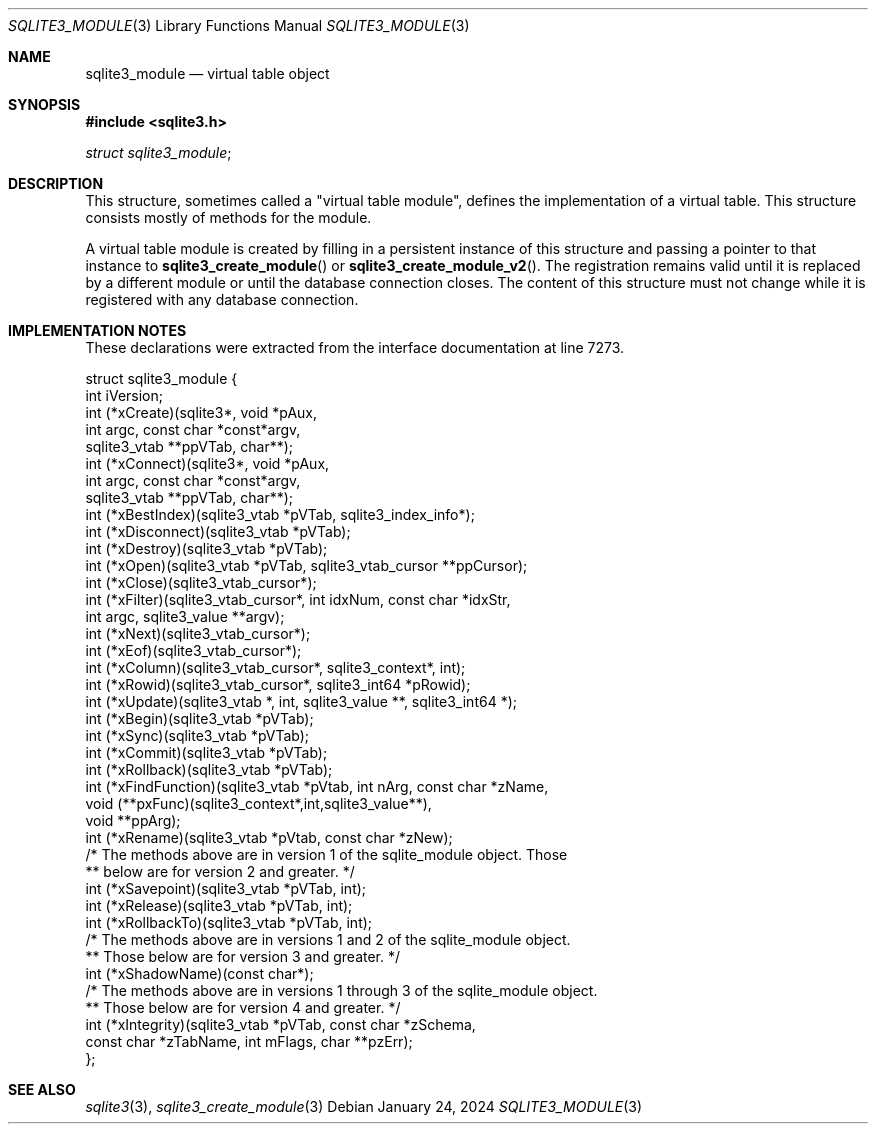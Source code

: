 .Dd January 24, 2024
.Dt SQLITE3_MODULE 3
.Os
.Sh NAME
.Nm sqlite3_module
.Nd virtual table object
.Sh SYNOPSIS
.In sqlite3.h
.Vt struct sqlite3_module ;
.Sh DESCRIPTION
This structure, sometimes called a "virtual table module", defines
the implementation of a virtual table.
This structure consists mostly of methods for the module.
.Pp
A virtual table module is created by filling in a persistent instance
of this structure and passing a pointer to that instance to
.Fn sqlite3_create_module
or
.Fn sqlite3_create_module_v2 .
The registration remains valid until it is replaced by a different
module or until the database connection closes.
The content of this structure must not change while it is registered
with any database connection.
.Sh IMPLEMENTATION NOTES
These declarations were extracted from the
interface documentation at line 7273.
.Bd -literal
struct sqlite3_module {
  int iVersion;
  int (*xCreate)(sqlite3*, void *pAux,
               int argc, const char *const*argv,
               sqlite3_vtab **ppVTab, char**);
  int (*xConnect)(sqlite3*, void *pAux,
               int argc, const char *const*argv,
               sqlite3_vtab **ppVTab, char**);
  int (*xBestIndex)(sqlite3_vtab *pVTab, sqlite3_index_info*);
  int (*xDisconnect)(sqlite3_vtab *pVTab);
  int (*xDestroy)(sqlite3_vtab *pVTab);
  int (*xOpen)(sqlite3_vtab *pVTab, sqlite3_vtab_cursor **ppCursor);
  int (*xClose)(sqlite3_vtab_cursor*);
  int (*xFilter)(sqlite3_vtab_cursor*, int idxNum, const char *idxStr,
                int argc, sqlite3_value **argv);
  int (*xNext)(sqlite3_vtab_cursor*);
  int (*xEof)(sqlite3_vtab_cursor*);
  int (*xColumn)(sqlite3_vtab_cursor*, sqlite3_context*, int);
  int (*xRowid)(sqlite3_vtab_cursor*, sqlite3_int64 *pRowid);
  int (*xUpdate)(sqlite3_vtab *, int, sqlite3_value **, sqlite3_int64 *);
  int (*xBegin)(sqlite3_vtab *pVTab);
  int (*xSync)(sqlite3_vtab *pVTab);
  int (*xCommit)(sqlite3_vtab *pVTab);
  int (*xRollback)(sqlite3_vtab *pVTab);
  int (*xFindFunction)(sqlite3_vtab *pVtab, int nArg, const char *zName,
                       void (**pxFunc)(sqlite3_context*,int,sqlite3_value**),
                       void **ppArg);
  int (*xRename)(sqlite3_vtab *pVtab, const char *zNew);
  /* The methods above are in version 1 of the sqlite_module object. Those
  ** below are for version 2 and greater. */
  int (*xSavepoint)(sqlite3_vtab *pVTab, int);
  int (*xRelease)(sqlite3_vtab *pVTab, int);
  int (*xRollbackTo)(sqlite3_vtab *pVTab, int);
  /* The methods above are in versions 1 and 2 of the sqlite_module object.
  ** Those below are for version 3 and greater. */
  int (*xShadowName)(const char*);
  /* The methods above are in versions 1 through 3 of the sqlite_module object.
  ** Those below are for version 4 and greater. */
  int (*xIntegrity)(sqlite3_vtab *pVTab, const char *zSchema,
                    const char *zTabName, int mFlags, char **pzErr);
};
.Ed
.Sh SEE ALSO
.Xr sqlite3 3 ,
.Xr sqlite3_create_module 3
